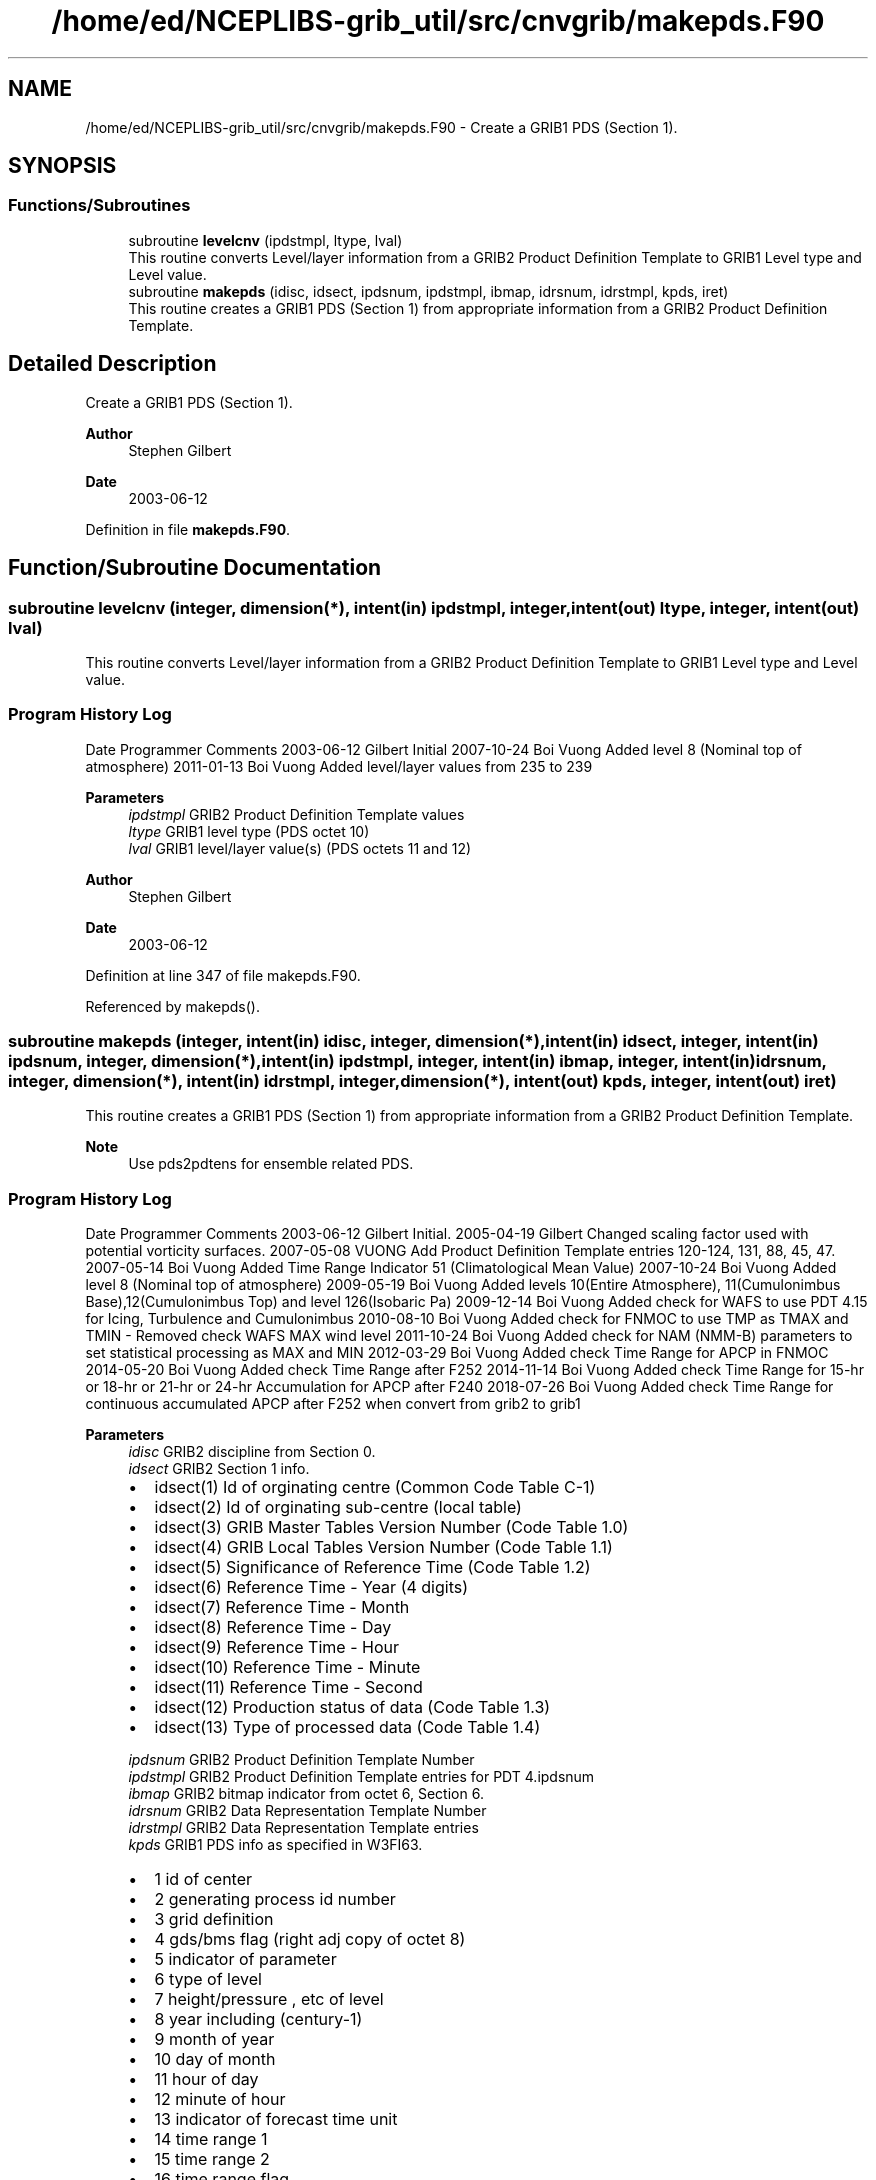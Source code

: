 .TH "/home/ed/NCEPLIBS-grib_util/src/cnvgrib/makepds.F90" 3 "Fri Mar 22 2024" "Version 1.4.0" "cnvgrib" \" -*- nroff -*-
.ad l
.nh
.SH NAME
/home/ed/NCEPLIBS-grib_util/src/cnvgrib/makepds.F90 \- Create a GRIB1 PDS (Section 1)\&.  

.SH SYNOPSIS
.br
.PP
.SS "Functions/Subroutines"

.in +1c
.ti -1c
.RI "subroutine \fBlevelcnv\fP (ipdstmpl, ltype, lval)"
.br
.RI "This routine converts Level/layer information from a GRIB2 Product Definition Template to GRIB1 Level type and Level value\&. "
.ti -1c
.RI "subroutine \fBmakepds\fP (idisc, idsect, ipdsnum, ipdstmpl, ibmap, idrsnum, idrstmpl, kpds, iret)"
.br
.RI "This routine creates a GRIB1 PDS (Section 1) from appropriate information from a GRIB2 Product Definition Template\&. "
.in -1c
.SH "Detailed Description"
.PP 
Create a GRIB1 PDS (Section 1)\&. 


.PP
\fBAuthor\fP
.RS 4
Stephen Gilbert 
.RE
.PP
\fBDate\fP
.RS 4
2003-06-12 
.RE
.PP

.PP
Definition in file \fBmakepds\&.F90\fP\&.
.SH "Function/Subroutine Documentation"
.PP 
.SS "subroutine levelcnv (integer, dimension(*), intent(in) ipdstmpl, integer, intent(out) ltype, integer, intent(out) lval)"

.PP
This routine converts Level/layer information from a GRIB2 Product Definition Template to GRIB1 Level type and Level value\&. 
.SS "Program History Log"
Date   Programmer   Comments    2003-06-12   Gilbert   Initial    2007-10-24   Boi Vuong   Added level 8 (Nominal top of atmosphere)    2011-01-13   Boi Vuong   Added level/layer values from 235 to 239   
.PP
\fBParameters\fP
.RS 4
\fIipdstmpl\fP GRIB2 Product Definition Template values 
.br
\fIltype\fP GRIB1 level type (PDS octet 10) 
.br
\fIlval\fP GRIB1 level/layer value(s) (PDS octets 11 and 12)
.RE
.PP
\fBAuthor\fP
.RS 4
Stephen Gilbert 
.RE
.PP
\fBDate\fP
.RS 4
2003-06-12 
.RE
.PP

.PP
Definition at line 347 of file makepds\&.F90\&.
.PP
Referenced by makepds()\&.
.SS "subroutine makepds (integer, intent(in) idisc, integer, dimension(*), intent(in) idsect, integer, intent(in) ipdsnum, integer, dimension(*), intent(in) ipdstmpl, integer, intent(in) ibmap, integer, intent(in) idrsnum, integer, dimension(*), intent(in) idrstmpl, integer, dimension(*), intent(out) kpds, integer, intent(out) iret)"

.PP
This routine creates a GRIB1 PDS (Section 1) from appropriate information from a GRIB2 Product Definition Template\&. 
.PP
\fBNote\fP
.RS 4
Use pds2pdtens for ensemble related PDS\&.
.RE
.PP
.SS "Program History Log"
Date   Programmer   Comments    2003-06-12   Gilbert   Initial\&.    2005-04-19   Gilbert   Changed scaling factor used with potential vorticity surfaces\&.    2007-05-08   VUONG   Add Product Definition Template entries 120-124, 131, 88, 45, 47\&.    2007-05-14   Boi Vuong   Added Time Range Indicator 51 (Climatological Mean Value)    2007-10-24   Boi Vuong   Added level 8 (Nominal top of atmosphere)    2009-05-19   Boi Vuong   Added levels 10(Entire Atmosphere), 11(Cumulonimbus Base),12(Cumulonimbus Top) and level 126(Isobaric Pa)    2009-12-14   Boi Vuong   Added check for WAFS to use PDT 4\&.15 for Icing, Turbulence and Cumulonimbus    2010-08-10   Boi Vuong   Added check for FNMOC to use TMP as TMAX and TMIN - Removed check WAFS MAX wind level    2011-10-24   Boi Vuong   Added check for NAM (NMM-B) parameters to set statistical processing as MAX and MIN    2012-03-29   Boi Vuong   Added check Time Range for APCP in FNMOC    2014-05-20   Boi Vuong   Added check Time Range after F252    2014-11-14   Boi Vuong   Added check Time Range for 15-hr or 18-hr or 21-hr or 24-hr Accumulation for APCP after F240    2018-07-26   Boi Vuong   Added check Time Range for continuous accumulated APCP after F252 when convert from grib2 to grib1   
.PP
\fBParameters\fP
.RS 4
\fIidisc\fP GRIB2 discipline from Section 0\&. 
.br
\fIidsect\fP GRIB2 Section 1 info\&.
.IP "\(bu" 2
idsect(1) Id of orginating centre (Common Code Table C-1)
.IP "\(bu" 2
idsect(2) Id of orginating sub-centre (local table)
.IP "\(bu" 2
idsect(3) GRIB Master Tables Version Number (Code Table 1\&.0)
.IP "\(bu" 2
idsect(4) GRIB Local Tables Version Number (Code Table 1\&.1)
.IP "\(bu" 2
idsect(5) Significance of Reference Time (Code Table 1\&.2)
.IP "\(bu" 2
idsect(6) Reference Time - Year (4 digits)
.IP "\(bu" 2
idsect(7) Reference Time - Month
.IP "\(bu" 2
idsect(8) Reference Time - Day
.IP "\(bu" 2
idsect(9) Reference Time - Hour
.IP "\(bu" 2
idsect(10) Reference Time - Minute
.IP "\(bu" 2
idsect(11) Reference Time - Second
.IP "\(bu" 2
idsect(12) Production status of data (Code Table 1\&.3)
.IP "\(bu" 2
idsect(13) Type of processed data (Code Table 1\&.4) 
.PP
.br
\fIipdsnum\fP GRIB2 Product Definition Template Number 
.br
\fIipdstmpl\fP GRIB2 Product Definition Template entries for PDT 4\&.ipdsnum 
.br
\fIibmap\fP GRIB2 bitmap indicator from octet 6, Section 6\&. 
.br
\fIidrsnum\fP GRIB2 Data Representation Template Number 
.br
\fIidrstmpl\fP GRIB2 Data Representation Template entries 
.br
\fIkpds\fP GRIB1 PDS info as specified in W3FI63\&.
.IP "\(bu" 2
1 id of center
.IP "\(bu" 2
2 generating process id number
.IP "\(bu" 2
3 grid definition
.IP "\(bu" 2
4 gds/bms flag (right adj copy of octet 8)
.IP "\(bu" 2
5 indicator of parameter
.IP "\(bu" 2
6 type of level
.IP "\(bu" 2
7 height/pressure , etc of level
.IP "\(bu" 2
8 year including (century-1)
.IP "\(bu" 2
9 month of year
.IP "\(bu" 2
10 day of month
.IP "\(bu" 2
11 hour of day
.IP "\(bu" 2
12 minute of hour
.IP "\(bu" 2
13 indicator of forecast time unit
.IP "\(bu" 2
14 time range 1
.IP "\(bu" 2
15 time range 2
.IP "\(bu" 2
16 time range flag
.IP "\(bu" 2
17 number included in average
.IP "\(bu" 2
18 version nr of grib specification
.IP "\(bu" 2
19 version nr of parameter table
.IP "\(bu" 2
20 nr missing from average/accumulation
.IP "\(bu" 2
21 century of reference time of data
.IP "\(bu" 2
22 units decimal scale factor
.IP "\(bu" 2
23 subcenter number 
.PP
.br
\fIiret\fP Error return value:
.IP "\(bu" 2
0 Successful
.IP "\(bu" 2
1 Don't know what to do with pre-defined bitmap\&.
.IP "\(bu" 2
2 Unrecognized GRIB2 PDT 4\&.ipdsnum
.PP
.RE
.PP
\fBAuthor\fP
.RS 4
Stephen Gilbert 
.RE
.PP
\fBDate\fP
.RS 4
2003-06-12 
.RE
.PP

.PP
Definition at line 77 of file makepds\&.F90\&.
.PP
References levelcnv()\&.
.PP
Referenced by cnv21()\&.
.SH "Author"
.PP 
Generated automatically by Doxygen for cnvgrib from the source code\&.
